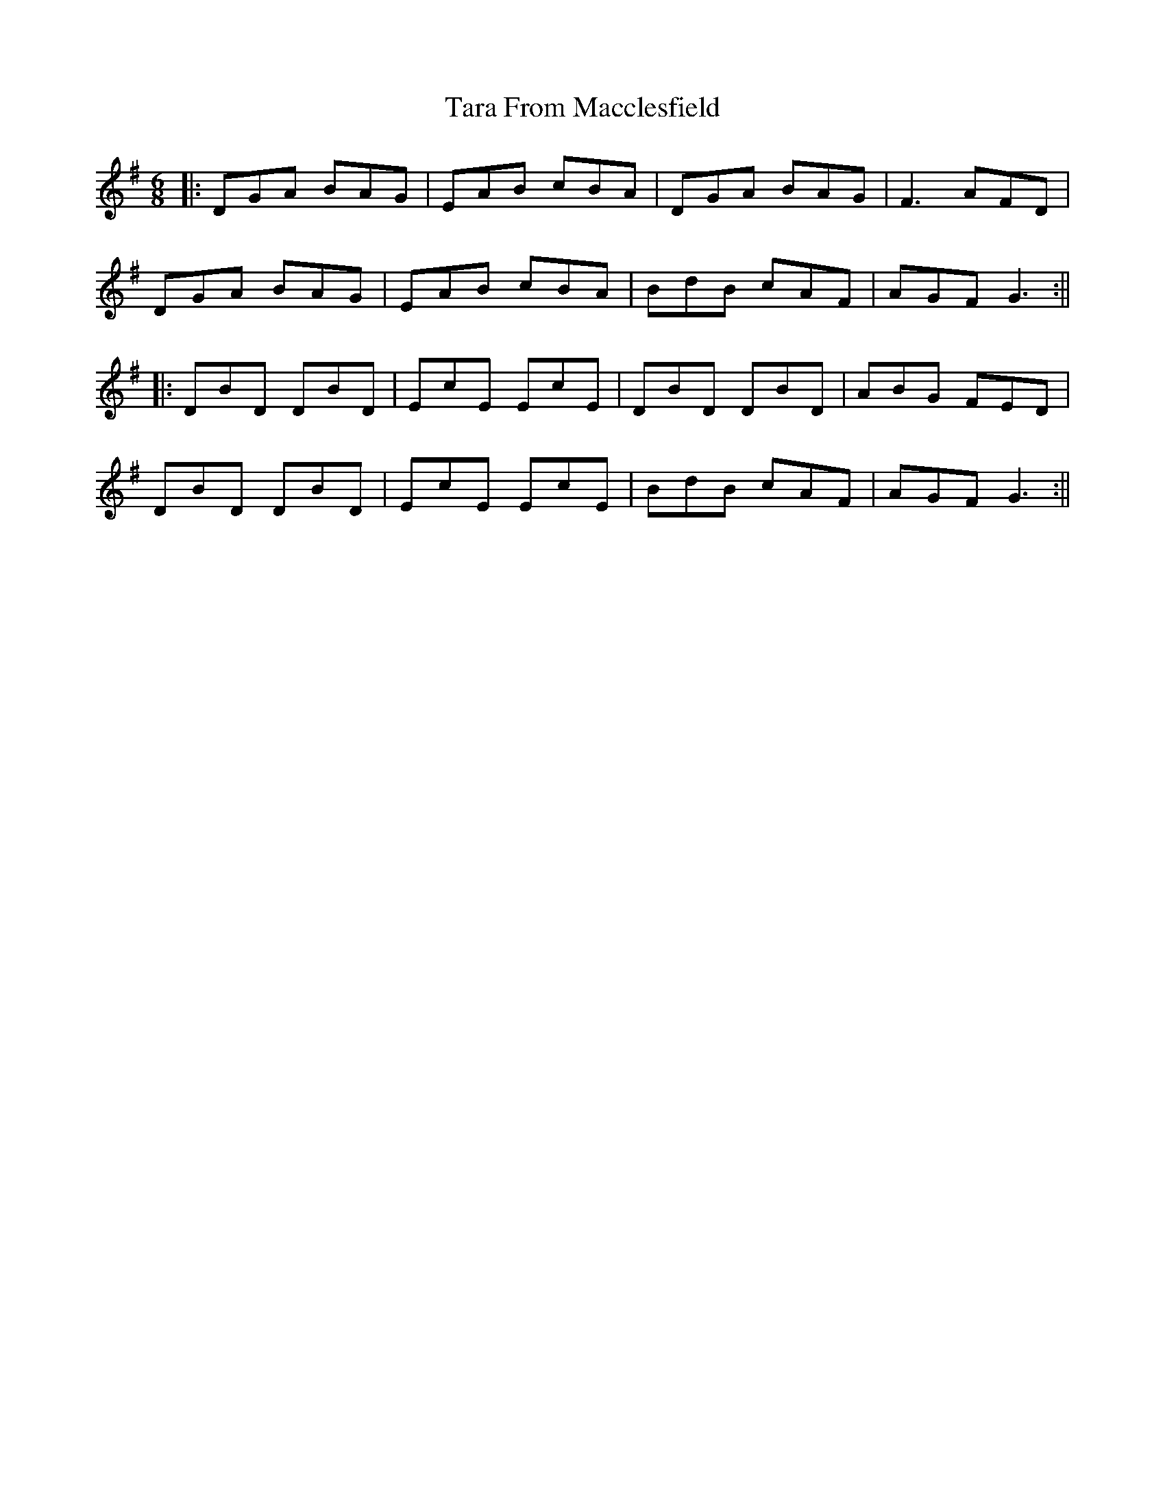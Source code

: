 X: 1
T: Tara From Macclesfield
Z: JACKB
S: https://thesession.org/tunes/14272#setting26027
R: jig
M: 6/8
L: 1/8
K: Gmaj
|:DGA BAG|EAB cBA|DGA BAG|F3 AFD|
DGA BAG|EAB cBA|BdB cAF|AGF G3:||
|:DBD DBD|EcE EcE|DBD DBD|ABG FED|
DBD DBD|EcE EcE|BdB cAF|AGF G3:||
